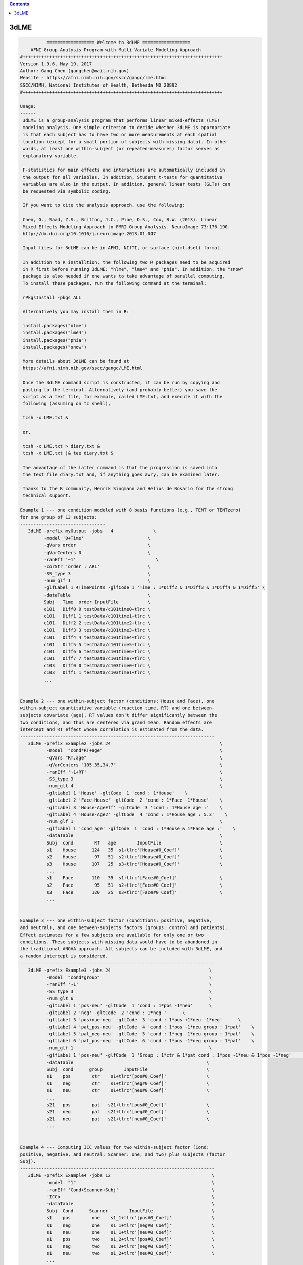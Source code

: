 .. contents:: 
    :depth: 4 

*****
3dLME
*****

.. code-block:: none

    
              ================== Welcome to 3dLME ==================          
        AFNI Group Analysis Program with Multi-Variate Modeling Approach
    #+++++++++++++++++++++++++++++++++++++++++++++++++++++++++++++++++++++++++++
    Version 1.9.6, May 19, 2017
    Author: Gang Chen (gangchen@mail.nih.gov)
    Website - https://afni.nimh.nih.gov/sscc/gangc/lme.html
    SSCC/NIMH, National Institutes of Health, Bethesda MD 20892
    #+++++++++++++++++++++++++++++++++++++++++++++++++++++++++++++++++++++++++++
    
    Usage:
    ------ 
     3dLME is a group-analysis program that performs linear mixed-effects (LME) 
     modeling analysis. One simple criterion to decide whether 3dLME is appropriate
     is that each subject has to have two or more measurements at each spatial 
     location (except for a small portion of subjects with missing data). In other
     words, at least one within-subject (or repeated-measures) factor serves as
     explanatory variable.
     
     F-statistics for main effects and interactions are automatically included in 
     the output for all variables. In addition, Student t-tests for quantitative 
     variables are also in the output. In addition, general linear tests (GLTs) can 
     be requested via symbolic coding.
     
     If you want to cite the analysis approach, use the following:
     
     Chen, G., Saad, Z.S., Britton, J.C., Pine, D.S., Cox, R.W. (2013). Linear
     Mixed-Effects Modeling Approach to FMRI Group Analysis. NeuroImage 73:176-190.
     http://dx.doi.org/10.1016/j.neuroimage.2013.01.047
     
     Input files for 3dLME can be in AFNI, NIfTI, or surface (niml.dset) format.
     
     In addition to R installtion, the following two R packages need to be acquired
     in R first before running 3dLME: "nlme", "lme4" and "phia". In addition, the "snow"
     package is also needed if one wants to take advantage of parallel computing.
     To install these packages, run the following command at the terminal:
    
     rPkgsInstall -pkgs ALL
    
     Alternatively you may install them in R:
     
     install.packages("nlme")
     install.packages("lme4")
     install.packages("phia")
     install.packages("snow")
     
     More details about 3dLME can be found at 
     https://afni.nimh.nih.gov/sscc/gangc/LME.html
    
     Once the 3dLME command script is constructed, it can be run by copying and
     pasting to the terminal. Alternatively (and probably better) you save the 
     script as a text file, for example, called LME.txt, and execute it with the 
     following (assuming on tc shell),
     
     tcsh -x LME.txt &
     
     or,
     
     tcsh -x LME.txt > diary.txt &
     tcsh -x LME.txt |& tee diary.txt &
    
     The advantage of the latter command is that the progression is saved into
     the text file diary.txt and, if anything goes awry, can be examined later.
     
     Thanks to the R community, Henrik Singmann and Helios de Rosario for the strong
     technical support.
    
    Example 1 --- one condition modeled with 8 basis functions (e.g., TENT or TENTzero)
    for one group of 13 subjects:
    --------------------------------
       3dLME -prefix myOutput -jobs   4               \
             -model '0+Time'                        \
             -qVars order                           \
             -qVarCenters 0                         \
             -ranEff '~1'                              \
             -corStr 'order : AR1'                  \
             -SS_type 3                             \
             -num_glf 1                             \
             -glfLabel 1 4TimePoints -glfCode 1 'Time : 1*Diff2 & 1*Diff3 & 1*Diff4 & 1*Diff5' \
             -dataTable                             \
             Subj   Time  order InputFile           \
             c101   Diff0 0 testData/c101time0+tlrc \
             c101   Diff1 1 testData/c101time1+tlrc \
             c101   Diff2 2 testData/c101time2+tlrc \
             c101   Diff3 3 testData/c101time3+tlrc \
             c101   Diff4 4 testData/c101time4+tlrc \
             c101   Diff5 5 testData/c101time5+tlrc \
             c101   Diff6 6 testData/c101time6+tlrc \
             c101   Diff7 7 testData/c101time7+tlrc \
             c103   Diff0 0 testData/c103time0+tlrc \
             c103   Diff1 1 testData/c103time1+tlrc \
             ...
         
    
    Example 2 --- one within-subject factor (conditions: House and Face), one
    within-subject quantitative variable (reaction time, RT) and one between-
    subjects covariate (age). RT values don't differ significantly between the
    two conditions, and thus are centered via grand mean. Random effects are
    intercept and RT effect whose correlation is estimated from the data.
    -------------------------------------------------------------------------
       3dLME -prefix Example2 -jobs 24                                         \
              -model  "cond*RT+age"                                            \
              -qVars "RT,age"                                                  \
              -qVarCenters "105.35,34.7"                                       \
              -ranEff '~1+RT'                                                  \
              -SS_type 3                                                       \
              -num_glt 4                                                       \
              -gltLabel 1 'House' -gltCode  1 'cond : 1*House'    \
              -gltLabel 2 'Face-House' -gltCode  2 'cond : 1*Face -1*House'    \
              -gltLabel 3 'House-AgeEff' -gltCode  3 'cond : 1*House age :'    \
              -gltLabel 4 'House-Age2' -gltCode  4 'cond : 1*House age : 5.3'    \
              -num_glf 1                                                       \
              -glfLabel 1 'cond_age' -glfCode  1 'cond : 1*House & 1*Face age :'    \
              -dataTable                                                       \
              Subj  cond        RT   age        InputFile                      \
              s1    House      124   35  s1+tlrc'[House#0_Coef]'               \
              s2    House       97   51  s2+tlrc'[House#0_Coef]'               \
              s3    House      107   25  s3+tlrc'[House#0_Coef]'               \
              ... 
              s1    Face       110   35  s1+tlrc'[Face#0_Coef]'                \
              s2    Face        95   51  s2+tlrc'[Face#0_Coef]'                \
              s3    Face       120   25  s3+tlrc'[Face#0_Coef]'                \
              ...                                   
       
    
    Example 3 --- one within-subject factor (conditions: positive, negative,
    and neutral), and one between-subjects factors (groups: control and patients).
    Effect estimates for a few subjects are available for only one or two
    conditions. These subjects with missing data would have to be abandoned in
    the traditional ANOVA approach. All subjects can be included with 3dLME, and
    a random intercept is considered.
    -------------------------------------------------------------------------
       3dLME -prefix Example3 -jobs 24                                     \
              -model  "cond*group"                                         \
              -ranEff '~1'                                                 \
              -SS_type 3                                                   \
              -num_glt 6                                                   \
              -gltLabel 1 'pos-neu' -gltCode  1 'cond : 1*pos -1*neu'      \
              -gltLabel 2 'neg' -gltCode  2 'cond : 1*neg '      \
              -gltLabel 3 'pos+nue-neg' -gltCode  3 'cond : 1*pos +1*neu -1*neg'      \
              -gltLabel 4 'pat_pos-neu' -gltCode  4 'cond : 1*pos -1*neu group : 1*pat'    \
              -gltLabel 5 'pat_neg-neu' -gltCode  5 'cond : 1*neg -1*neu group : 1*pat'    \
              -gltLabel 6 'pat_pos-neg' -gltCode  6 'cond : 1*pos -1*neg group : 1*pat'    \
              -num_glf 1                                                   \
              -glfLabel 1 'pos-neu' -glfCode  1 'Group : 1*ctr & 1*pat cond : 1*pos -1*neu & 1*pos -1*neg'      \
              -dataTable                                                  \
              Subj  cond      group        InputFile                      \
              s1    pos        ctr    s1+tlrc'[pos#0_Coef]'               \
              s1    neg        ctr    s1+tlrc'[neg#0_Coef]'               \
              s1    neu        ctr    s1+tlrc'[neu#0_Coef]'               \
              ... 
              s21   pos        pat   s21+tlrc'[pos#0_Coef]'               \
              s21   neg        pat   s21+tlrc'[neg#0_Coef]'               \
              s21   neu        pat   s21+tlrc'[neu#0_Coef]'               \
              ...                                   
       
    
    Example 4 --- Computing ICC values for two within-subject factor (Cond:
    positive, negative, and neutral; Scanner: one, and two) plus subjects (factor
    Subj).
    -------------------------------------------------------------------------
       3dLME -prefix Example4 -jobs 12                                      \
              -model  "1"                                                   \
              -ranEff 'Cond+Scanner+Subj'                                   \
              -ICCb                                                         \
              -dataTable                                                    \
              Subj  Cond      Scanner        InputFile                      \
              s1    pos        one    s1_1+tlrc'[pos#0_Coef]'               \
              s1    neg        one    s1_1+tlrc'[neg#0_Coef]'               \
              s1    neu        one    s1_1+tlrc'[neu#0_Coef]'               \
              s1    pos        two    s1_2+tlrc'[pos#0_Coef]'               \
              s1    neg        two    s1_2+tlrc'[neg#0_Coef]'               \
              s1    neu        two    s1_2+tlrc'[neu#0_Coef]'               \
              ... 
              s21   pos        two   s21_2+tlrc'[pos#0_Coef]'               \
              s21   neg        two   s21_2+tlrc'[neg#0_Coef]'               \
              s21   neu        two   s21_2+tlrc'[neu#0_Coef]'               \
              ...                                   
       
    
    Options in alphabetical order:
    ------------------------------
    
       -cio: Use AFNI's C io functions, which is default. Alternatively -Rio
             can be used.
    
       -corStr FORMULA: Specify the correlation structure of the residuals. For example,
             when analyzing the effect estimates from multiple basis functions,
             one may consider account for the temporal structure of residuals with
             AR or ARMA.
     
       -cutoff threshold: Specify the cutoff value to obtain voxel-wise accuracy
             in logistic regression analysis. Default is 0 (no accuracy will
             be estimated).
    
       -dataTable TABLE: List the data structure with a header as the first line.
    
             NOTE:
    
             1) This option has to occur last; that is, no other options are
             allowed thereafter. Each line should end with a backslash except for
             the last line.
    
             2) The first column is fixed and reserved with label 'Subj', and the
             last is reserved for 'InputFile'. Each row should contain only one
             effect estimate in the table of long format (cf. wide format) as
             defined in R. The level labels of a factor should contain at least
             one character. Input files can be in AFNI, NIfTI or surface format.
             AFNI files can be specified with sub-brick selector (square brackets
             [] within quotes) specified with a number or label.
    
             3) It is fine to have variables (or columns) in the table that are
             not modeled in the analysis.
    
             4) The context of the table can be saved as a separate file, e.g.,
             called table.txt. Do not forget to include a backslash at the end of
             each row. In the script specify the data with '-dataTable @table.txt'.
             This option is useful: (a) when there are many input files so that
             the program complains with an 'Arg list too long' error; (b) when
             you want to try different models with the same dataset.
    
       -dbgArgs: This option will enable R to save the parameters in a
             file called .3dLME.dbg.AFNI.args in the current directory
              so that debugging can be performed.
    
       -glfCode k CODING: Specify the k-th general linear F-test (GLF) through a
             weighted combination among factor levels. The symbolic coding has
             to be within (single or double) quotes. For example, the coding
             'Condition : 1*A -1*B & 1*A -1*C Emotion : 1*pos' tests the main
             effect of Condition at the positive Emotion. Similarly the coding
             'Condition : 1*A -1*B & 1*A -1*C Emotion : 1*pos -1*neg' shows
             the interaction between the three levels of Condition and the two.
             levels of Emotion.
    
             NOTE:
    
             1) The weights for a variable do not have to add up to 0.
    
             2) When a quantitative variable is present, other effects are
             tested at the center value of the covariate unless the covariate
             value is specified as, for example, 'Group : 1*Old Age : 2', where
             the Old Group is tested at the Age of 2 above the center.
    
             3)  The absence of a categorical variable in a coding means the
             levels of that factor are averaged (or collapsed) for the GLF.
    
             4) The appearance of a categorical variable has to be followed
             by the linear combination of its levels.
    
       -glfLabel k label: Specify the label for the k-th general linear F-test
             (GLF). A symbolic coding for the GLF is assumed to follow with
             each -glfLabel.
    
       -gltCode k CODING: Specify the k-th general linear test (GLT) through a
             weighted combination among factor levels. The symbolic coding has
             to be within (single or double) quotes. For example, the following
             'Condition : 2*House -3*Face Emotion : 1*positive '
             requests for a test of comparing 2 times House condition
             with 3 times Face condition while Emotion is held at positive
             valence.
    
             NOTE:
    
             1) The weights for a variable do not have to add up to 0.
    
             2) When a quantitative variable is present, other effects are
             tested at the center value of the covariate unless the covariate
             value is specified as, for example, 'Group : 1*Old Age : 2', where
             the Old Group is tested at the Age of 2 above the center.
    
             3) The effect for a quantitative variable can be specified with,
             for example, 'Group : 1*Old Age : ', or 
             'Group : 1*Old - 1*Young Age : '
    
             4) The absence of a categorical variable in a coding means the
             levels of that factor are averaged (or collapsed) for the GLT.
    
             5) The appearance of a categorial variable has to be followed
             by the linear combination of its levels. Only a quantitative
             is allowed to have a dangling coding as seen in 'Age :'
    
       -gltLabel k label: Specify the label for the k-th general linear test
             (GLT). A symbolic coding for the GLT is assumed to follow with
             each -gltLabel.
    
       -help: this help message
    
       -ICC: This option allows 3dLME to compute voxel-wise intra-class correlation
             for the variables specified through option -ranEff. See Example 4 in
             in the help.
     
       -ICCb: This option allows 3dLME to compute voxel-wise intra-class correlation
             through a Bayesian approach with Gamma priors for the variables
             specified through option -ranEff. The computation will take much
             longer due the sophistication involved. However, the Bayesian method is
             preferred to the old approach with -ICC for the typical FMRI data. R
             package 'blme' is required for this option.
     
       -jobs NJOBS: On a multi-processor machine, parallel computing will speed 
             up the program significantly.
             Choose 1 for a single-processor computer.
    
       -LOGIT: This option allows 3dLME to perform voxel-wise logistic modeling.
            Currently no random effects are allowed ('-ranEff NA'), but this
            limitation can be removed later if demand occurs. The InputFile
            column is expected to list subjects' responses in 0s and 1s. In
            addition, one voxel-wise covariate is currently allowed. Each
            regression coefficient (including the intercept) and its z-statistic
            are saved in the output.
     
       -logLik: Add this option if the voxel-wise log likelihood is wanted in the output.
             This option currently cannot be combined with -ICC, -ICCb, -LOGIT.
    
       -mask MASK: Process voxels inside this mask only.
              Default is no masking.
    
       -model FORMULA: Specify the terms of fixed effects for all explanatory,
             including quantitative, variables. The expression FORMULA with more
             than one variable has to be surrounded within (single or double)
             quotes. Variable names in the formula should be consistent with
             the ones used in the header of -dataTable. A+B represents the
             additive effects of A and B, A:B is the interaction between A
             and B, and A*B = A+B+A:B. Subject should not occur in the model
             specification here.
    
       -num_glf NUMBER: Specify the number of general linear F-tests (GLFs). A glf
             involves the union of two or more simple tests. See details in 
             -glfCode.
    
       -num_glt NUMBER: Specify the number of general linear t-tests (GLTs). A glt
             is a linear combination of a factor levels. See details in 
             -gltCode.
    
       -prefix PREFIX: Output file name. For AFNI format, provide prefix only,
             with no view+suffix needed. Filename for NIfTI format should have
             .nii attached, while file name for surface data is expected
             to end with .niml.dset. The sub-brick labeled with the '(Intercept)',
             if present, should be interpreted as the effect with each factor
             at the reference level (alphabetically the lowest level) for each
             factor and with each quantitative covariate at the center value.
    
       -qVarCenters VALUES: Specify centering values for quantitative variables
             identified under -qVars. Multiple centers are separated by 
             commas (,) without any other characters such as spaces and should
             be surrounded within (single or double) quotes. The order of the
             values should match that of the quantitative variables in -qVars.
             Default (absence of option -qVarsCetners) means centering on the
             average of the variable across ALL subjects regardless their
             grouping. If within-group centering is desirable, center the
             variable YOURSELF first before the values are fed into -dataTable.
    
       -qVars variable_list: Identify quantitative variables (or covariates) with
             this option. The list with more than one variable has to be
             separated with comma (,) without any other characters such as
             spaces and should be surrounded within (single or double) quotes.
              For example, -qVars "Age,IQ"
             WARNINGS:
             1) Centering a quantitative variable through -qVarsCenters is
             very critical when other fixed effects are of interest.
             2) Between-subjects covariates are generally acceptable.
             However EXTREME caution should be taken when the groups
             differ significantly in the average value of the covariate.
             3) Within-subject covariates are better modeled with 3dLME.
    
       -ranEff FORMULA: Specify the random effects. The simplest and most common
             one is random intercept, "~1", meaning each subject deviates some
             amount (called random effect) from the group average. "~RT" or "~1+RT"
             means that each subject has a unique intercept as well as a slope,
             and the correlation between the two random effects are estimated, not
             assumed, from the data. "~0+RT" indicates that only a random effect
             of slope is desired. Compound symmetry for a variance-covariance metric
             across the levels of factor A can be specified through pdCompSymm(~0+A)
             The list of random terms should be separated by space within (single or
             double) quotes.
             Notice: In the case of computing ICC values, list all the factors with
             which the ICC is to be obtained. For example, with two factors "Scanner"
             and "Subj", set it as -ranEff "Scanner+Subj". See Example 4 in the
             the help.
    
       -resid PREFIX: Output file name for the residuals. For AFNI format, provide
             prefix only without view+suffix. Filename for NIfTI format should
             have .nii attached, while file name for surface data is expected
             to end with .niml.dset. The sub-brick labeled with the '(Intercept)',
             if present, should be interpreted as the effect with each factor
             at the reference level (alphabetically the lowest level) for each
             factor and with each quantitative covariate at the center value.
    
       -Rio: Use R's io functions. The alternative is -cio.
    
       -show_allowed_options: list of allowed options
    
       -SS_type NUMBER: Specify the type for sums of squares in the F-statistics.
             Two options are currently supported: sequential (1) and marginal (3).
     
       -vVarCenters VALUES: Specify centering values for voxel-wise covariates
             identified under -vVars. Multiple centers are separated by 
             commas (,) within (single or double) quotes. The order of the
             values should match that of the quantitative variables in -qVars.
             Default (absence of option -vVarsCetners) means centering on the
             average of the variable across ALL subjects regardless their
             grouping. If within-group centering is desirable, center the
             variable YOURSELF first before the files are fed into -dataTable.
    
       -vVars variable_list: Identify voxel-wise covariates with this option.
             Currently one voxel-wise covariate is allowed only, but this
             may change if demand occurs...
             By default mean centering is performed voxel-wise across all
             subjects. Alternatively centering can be specified through a
             global value under -vVarsCenters. If the voxel-wise covariates
             have already been centered, set the centers at 0 with -vVarsCenters.
